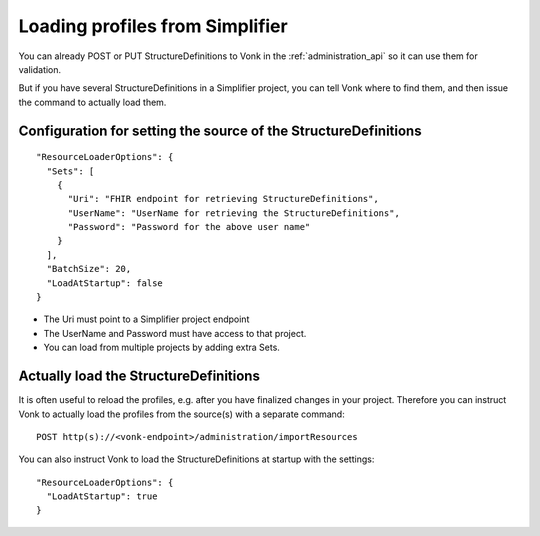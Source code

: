 .. _feature_artifactresolution:

Loading profiles from Simplifier
================================

You can already POST or PUT StructureDefinitions to Vonk in the :ref:`administration_api` so it can use them for validation.

But if you have several StructureDefinitions in a Simplifier project, you can tell Vonk where to find them, and then issue the command to actually load them.

Configuration for setting the source of the StructureDefinitions
----------------------------------------------------------------
::

  "ResourceLoaderOptions": {
    "Sets": [
      {
        "Uri": "FHIR endpoint for retrieving StructureDefinitions",
        "UserName": "UserName for retrieving the StructureDefinitions",
        "Password": "Password for the above user name"
      }
    ],
    "BatchSize": 20,
    "LoadAtStartup": false
  }

* The Uri must point to a Simplifier project endpoint
* The UserName and Password must have access to that project.
* You can load from multiple projects by adding extra Sets.

Actually load the StructureDefinitions
--------------------------------------

It is often useful to reload the profiles, e.g. after you have finalized changes in your project.
Therefore you can instruct Vonk to actually load the profiles from the source(s) with a separate command:

::

  POST http(s)://<vonk-endpoint>/administration/importResources

You can also instruct Vonk to load the StructureDefinitions at startup with the settings::

  "ResourceLoaderOptions": {
    "LoadAtStartup": true
  }
